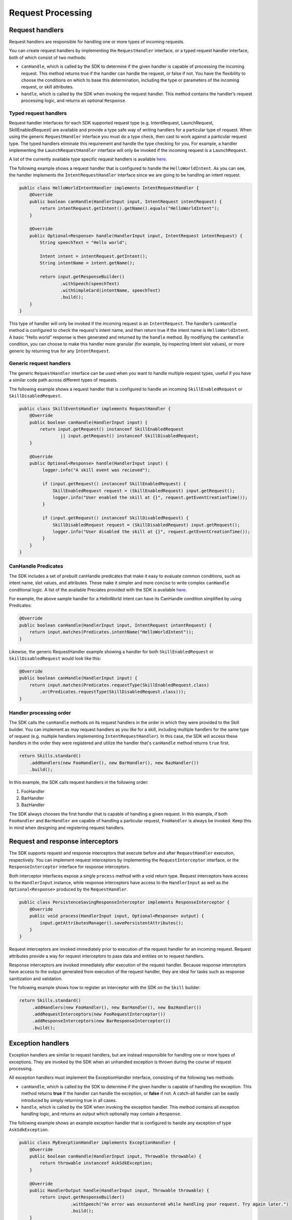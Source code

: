 Request Processing
==================

Request handlers
----------------

Request handlers are responsible for handling one or more types of
incoming requests.

You can create request handlers by implementing the ``RequestHandler``
interface, or a typed request handler interface, both of which consist of two
methods:

-  ``canHandle``, which is called by the SDK to determine if the given
   handler is capable of processing the incoming request. This method
   returns true if the handler can handle the request, or false if not.
   You have the flexibility to choose the conditions on which to base
   this determination, including the type or parameters of the incoming
   request, or skill attributes.
-  ``handle``, which is called by the SDK when invoking the request
   handler. This method contains the handler’s request processing logic,
   and returns an optional ``Response``.


Typed request handlers
^^^^^^^^^
Request handler interfaces for each SDK supported request type (e.g.
IntentRequest, LaunchRequest, SkillEnabledRequest) are available and
provide a type safe way of writing handlers for a particular type of request.
When using the generic ``RequestHandler`` interface you must do a type check, then
cast to work against a particular request type. The typed handlers eliminate
this requirement and handle the type checking for you. For example, a handler
implementing the ``LaunchRequestHandler`` interface will only be invoked if the
incoming request is a ``LaunchRequest``.

A list of the currently available type specific request handlers is available `here
<https://github.com/alexa/alexa-skills-kit-sdk-for-java/tree/2.0.x/ask-sdk-core/src/com/amazon/ask/dispatcher/request/handler/impl>`_.

The following example shows a request handler that is configured to
handle the ``HelloWorldIntent``. As you can see, the handler implements the
``IntentRequestHandler`` interface since we are going to be handling an intent request.

.. code:: java

   public class HelloWorldIntentHandler implements IntentRequestHandler {
       @Override
       public boolean canHandle(HandlerInput input, IntentRequest intentRequest) {
           return intentRequest.getIntent().getName().equals("HelloWorldIntent");
       }

       @Override
       public Optional<Response> handle(HandlerInput input, IntentRequest intentRequest) {
           String speechText = "Hello world";

           Intent intent = intentRequest.getIntent();
           String intentName = intent.getName();

           return input.getResponseBuilder()
                   .withSpeech(speechText)
                   .withSimpleCard(intentName, speechText)
                   .build();
       }
   }

This type of handler will only be invoked if the incoming request is an
``IntentRequest``. The handler’s ``canHandle`` method is configured to check the
request's intent name, and then return true if the intent name is
``HelloWorldIntent``. A basic “Hello world” response is then generated and
returned by the ``handle`` method. By modifiying the ``canHandle`` condition,
you can choose to make this handler more granular (for example, by inspecting
Intent slot values), or more generic by returning true for any
``IntentRequest``.

Generic request handlers
^^^^^^^^^
The generic ``RequestHandler`` interface can be used when you want to handle
multiple request types, useful if you have a similar code path across different
types of requests.

The following example shows a request handler that is configured to
handle an incoming ``SkillEnabledRequest`` or ``SkillDisabledRequest``.

.. code:: java

   public class SkillEventsHandler implements RequestHandler {
       @Override
       public boolean canHandle(HandlerInput input) {
           return input.getRequest() instanceof SkillEnabledRequest 
                   || input.getRequest() instanceof SkillDisabledRequest;
       }

       @Override
       public Optional<Response> handle(HandlerInput input) {
            logger.info("A skill event was recieved");

            if (input.getRequest() instanceof SkillEnabledRequest) {
                SkillEnabledRequest request = (SkillEnabledRequest) input.getRequest();
                logger.info("User enabled the skill at {}", request.getEventCreationTime());
            }

            if (input.getRequest() instanceof SkillDisabledRequest) {
                SkillDisabledRequest request = (SkillDisabledRequest) input.getRequest();
                logger.info("User disabled the skill at {}", request.getEventCreationTime());
            }
       }
   }

CanHandle Predicates
^^^^^^^^^
The SDK includes a set of prebuilt canHandle predicates that make it easy to
evaluate common conditions, such as intent name, slot values, and attributes.
These make it simpler and more concise to write complex ``canHandle``
conditional logic. A list of the available Preciates provided with the SDK is
available `here
<https://github.com/alexa/alexa-skills-kit-sdk-for-java/blob/2.0.x/ask-sdk-core/src/com/amazon/ask/request/Predicates.java>`_.

For example, the above sample handler for a HelloWorld intent can have its
CanHandle condition simplified by using Predicates:

.. code:: java

    @Override
    public boolean canHandle(HandlerInput input, IntentRequest intentRequest) {
        return input.matches(Predicates.intentName("HelloWorldIntent"));
    }

Likewise, the generic RequestHandler example showing a handler for both
``SkillEnabledRequest`` or ``SkillDisabledRequest`` would look like this:

.. code:: java

    @Override
    public boolean canHandle(HandlerInput input) {
        return input.matches(Predicates.requestType(SkillEnabledRequest.class)
            .or(Predicates.requestType(SkillDisabledRequest.class)));
    }

Handler processing order
^^^^^^^^^
The SDK calls the ``canHandle`` methods on its request handlers in the order in
which they were provided to the Skill builder. You can implement as may request
handlers as you like for a skill, including multiple handlers for the same type
of request (e.g. multiple handlers implementing ``IntentRequestHandler``). In
this case, the SDK will access these handlers in the order they were registered
and utilize the handler that's ``canHandle`` method returns ``true`` first.

.. code:: java

   return Skills.standard()
       .addHandlers(new FooHandler(), new BarHandler(), new BazHandler())
       .build();

In this example, the SDK calls request handlers in the following order:

1. FooHandler
2. BarHandler
3. BazHandler

The SDK always chooses the first handler that is capable of handling a
given request. In this example, if both ``FooHandler`` and
``BarHandler`` are capable of handling a particular request,
``FooHandler`` is always be invoked. Keep this in mind when designing
and registering request handlers.

Request and response interceptors
---------------------------------

The SDK supports request and response interceptors that execute before
and after ``RequestHandler`` execution, respectively. You can implement
request interceptors by implementing the ``RequestInterceptor``
interface, or the ``ResponseInterceptor`` interface for response
interceptors.

Both interceptor interfaces expose a single ``process`` method with a
void return type. Request interceptors have access to the
``HandlerInput`` instance, while response interceptors have access to
the ``HandlerInput`` as well as the ``Optional<Response>`` produced by
the ``RequestHandler``.

.. code:: java

   public class PersistenceSavingResponseInterceptor implements ResponseInterceptor {
       @Override
       public void process(HandlerInput input, Optional<Response> output) {
           input.getAttributesManager().savePersistentAttributes();
       }
   }

Request interceptors are invoked immediately prior to execution of the
request handler for an incoming request. Request attributes provide a
way for request interceptors to pass data and entities on to request
handlers.

Response interceptors are invoked immediately after execution of the
request handler. Because response interceptors have access to the output
generated from execution of the request handler, they are ideal for
tasks such as response sanitization and validation.

The following example shows how to register an interceptor with the SDK
on the ``Skill`` builder:

.. code:: java

   return Skills.standard()
        .addHandlers(new FooHandler(), new BarHandler(), new BazHandler())
        .addRequestInterceptors(new FooRequestInterceptor())
        .addResponseInterceptors(new BarResponseInterceptor())
        .build();

Exception handlers
------------------

Exception handlers are similar to request handlers, but are instead
responsible for handling one or more types of exceptions. They are
invoked by the SDK when an unhandled exception is thrown during the
course of request processing.

All exception handlers must implement the ExceptionHandler interface,
consisting of the following two methods:

-  ``canHandle``, which is called by the SDK to determine if the given
   handler is capable of handling the exception. This method returns
   **true** if the handler can handle the exception, or **false** if
   not. A catch-all handler can be easily introduced by simply returning
   true in all cases.
-  ``handle``, which is called by the SDK when invoking the exception
   handler. This method contains all exception handling logic, and
   returns an output which optionally may contain a ``Response``.

The following example shows an example exception handler that is
configured to handle any exception of type ``AskSdkException``.

.. code:: java

   public class MyExecptionHandler implements ExceptionHandler {
       @Override
       public boolean canHandle(HandlerInput input, Throwable throwable) {
           return throwable instanceof AskSdkException;
       }

       @Override
       public HandlerOutput handle(HandlerInput input, Throwable throwable) {
           return input.getResponseBuilder()
                       .withSpeech("An error was encountered while handling your request. Try again later.")
                       .build();
       }
   }

The handler’s ``canHandle`` method returns true if the incoming
exception is an instance of ``AskSdkException``. The handle method
returns a graceful error response to the user.

Exception handlers are executed similarly to request handlers, where the
SDK accesses handlers in the order in which they were provided to the
``Skill``.

Handler Input
-------------

Request handlers, request and response interceptors, and exception
handlers are all passed a HandlerInput instance when invoked. This class
exposes various entities useful in request processing, including:

-  **RequestEnvelope:** Contains the incoming ``Request`` and other
   context.
-  **AttributesManager:** Provides access to request, session, and
   persistence attributes.
-  **ServiceClientFactory:** Constructs service clients capable of
   calling Alexa APIs.
-  **ResponseBuilder:** Helps to build responses.
-  **Context:** Provides an optional, context object passed in by the
   host container. For example, for skills running on AWS Lambda, this
   is the context object for the AWS Lambda function.
